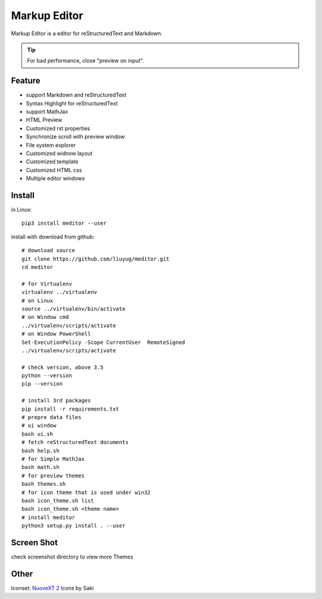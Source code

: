 =============
Markup Editor
=============
|version| |download|

Markup Editor is a editor for reStructuredText and Markdown.

.. tip::

   For bad performance, close "preview on input".

Feature
=======
+ support Markdown and reStructuredText
+ Syntax Highlight for reStructuredText
+ support MathJax
+ HTML Preview
+ Customized rst properties
+ Synchronize scroll with preview window
+ File system explorer
+ Customized widnow layout
+ Customized template
+ Customized HTML css
+ Multiple editor windows

Install
=======
in Linux::

    pip3 install meditor --user

install with download from github::

    # download source
    git clone https://github.com/liuyug/meditor.git
    cd meditor

    # for Virtualenv
    virtualenv ../virtualenv
    # on Linux
    source ../virtualenv/bin/activate
    # on Window cmd
    ../virtualenv/scripts/activate
    # on Window PowerShell
    Set-ExecutionPolicy -Scope CurrentUser  RemoteSigned
    ../virtualenv/scripts/activate

    # check version, above 3.5
    python --version
    pip --version

    # install 3rd packages
    pip install -r requirements.txt
    # prepre data files
    # ui window
    bash ui.sh
    # fetch reStructuredText documents
    bash help.sh
    # for Simple MathJax
    bash math.sh
    # for preview themes
    bash themes.sh
    # for icon theme that is used under win32
    bash icon_theme.sh list
    bash icon_theme.sh <theme name>
    # install meditor
    python3 setup.py install . --user



Screen Shot
===========
check screenshot directory to view more Themes

.. image:: screenshot.png
    :width: 1024
.. image:: screenshot/screenshot_rst_solarized_light.png
    :width: 1024
.. image:: screenshot/screenshot_md_infoq.png
    :width: 1024

.. |version| image:: 	https://img.shields.io/github/release/liuyug/meditor.svg
   :target: https://pypi.python.org/pypi/meditor
   :alt: Version

.. |download| image:: https://img.shields.io/github/downloads/liuyug/meditor/total.svg
   :target: https://pypi.python.org/pypi/meditor
   :alt: Downloads

Other
======
Iconset: `NuoveXT 2`_ Icons by Saki

.. _`NuoveXT 2`: http://www.iconarchive.com/show/nuoveXT-2-icons-by-saki.2.html


